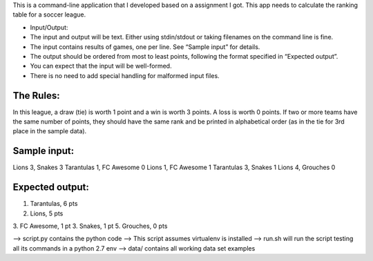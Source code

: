 This is a command-line application that I developed based on a assignment I got.
This app needs to calculate the ranking table for a soccer league.

* Input/Output:
* The input and output will be text. Either using stdin/stdout or taking filenames on the command line is fine.
* The input contains results of games, one per line. See “Sample input” for details.
* The output should be ordered from most to least points, following the format specified in “Expected output”.
* You can expect that the input will be well-formed.
* There is no need to add special handling for malformed input files.

The Rules:
----------
In this league, a draw (tie) is worth 1 point and a win is worth 3 points. A loss is worth 0 points.
If two or more teams have the same number of points, they should have the same rank and be printed in
alphabetical order (as in the tie for 3rd place in the sample data).


Sample input:
-------------
Lions 3, Snakes 3
Tarantulas 1, FC Awesome 0
Lions 1, FC Awesome 1
Tarantulas 3, Snakes 1
Lions 4, Grouches 0

Expected output:
----------------
1. Tarantulas, 6 pts
2. Lions, 5 pts
3. FC Awesome, 1 pt
3. Snakes, 1 pt
5. Grouches, 0 pts


--> script.py contains the python code
--> This script assumes virtualenv is installed
--> run.sh will run the script testing all its commands in a python 2.7 env
--> data/ contains all working data set examples
